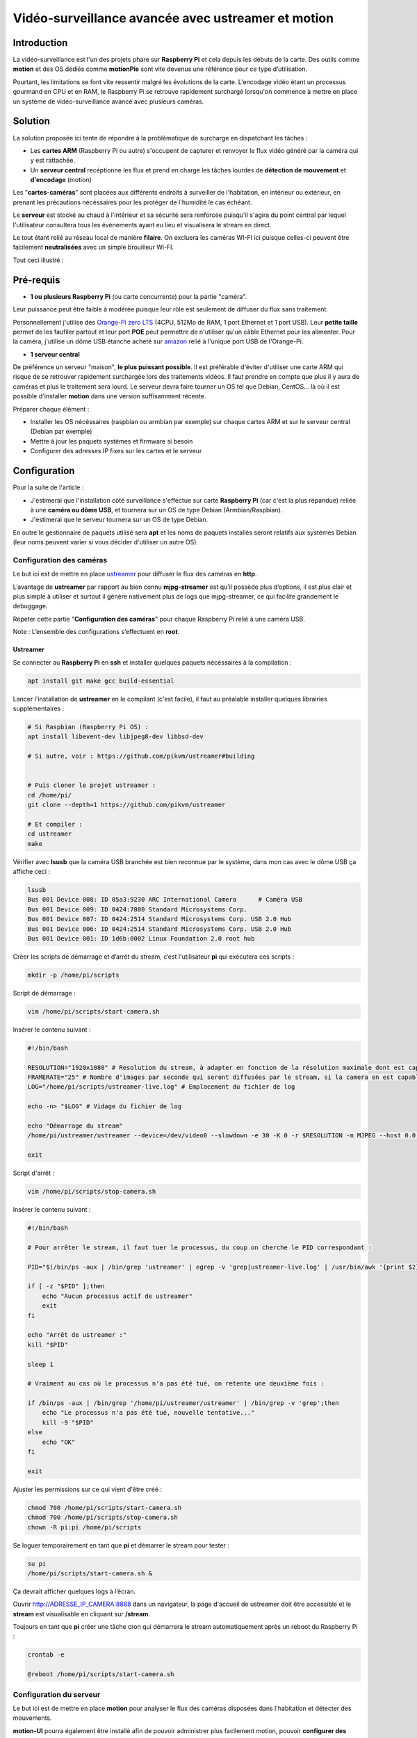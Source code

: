 ===================================================
Vidéo-surveillance avancée avec ustreamer et motion
===================================================

Introduction
============

.. image:: https://raw.githubusercontent.com/lbr38/documentation/main/docs/source/images/raspberrypi/motion/cctv.jpg

La vidéo-surveillance est l'un des projets phare sur **Raspberry Pi** et cela depuis les débuts de la carte.
Des outils comme **motion** et des OS dédiés comme **motionPie** sont vite devenus une référence pour ce type d’utilisation.

Pourtant, les limitations se font vite ressentir malgré les évolutions de la carte. L'encodage vidéo étant un processus gourmand en CPU et en RAM, le Raspberry Pi se retrouve rapidement surchargé lorsqu'on commence à mettre en place un système de vidéo-surveillance avancé avec plusieurs caméras.

Solution
========

La solution proposée ici tente de répondre à la problématique de surcharge en dispatchant les tâches :

- Les **cartes ARM** (Raspberry Pi ou autre) s'occupent de capturer et renvoyer le flux vidéo généré par la caméra qui y est rattachée.
- Un **serveur central** recéptionne les flux et prend en charge les tâches lourdes de **détection de mouvement** et **d'encodage** (motion)

Les "**cartes-caméras**" sont placées aux différents endroits à surveiller de l'habitation, en intérieur ou extérieur, en prenant les précautions nécéssaires pour les protéger de l'humidité le cas échéant.

Le **serveur** est stocké au chaud à l'intérieur et sa sécurité sera renforcée puisqu'il s'agira du point central par lequel l'utilisateur consultera tous les évènements ayant eu lieu et visualisera le stream en direct.

Le tout étant relié au réseau local de manière **filaire**. On excluera les caméras WI-FI ici puisque celles-ci peuvent être facilement **neutralisées** avec un simple brouilleur Wi-FI.

Tout ceci illustré :

.. image:: https://raw.githubusercontent.com/lbr38/documentation/main/docs/source/images/raspberrypi/motion/motion.png

Pré-requis
==========

- **1 ou plusieurs Raspberry Pi** (ou carte concurrente) pour la partie "caméra".

Leur puissance peut être faible à modérée puisque leur rôle est seulement de diffuser du flux sans traitement. 

Personnellement j'utilise des `Orange-Pi zero LTS <https://orangepi.com/index.php?route=product/product&product_id=846>`_ (4CPU, 512Mo de RAM, 1 port Ethernet et 1 port USB).
Leur **petite taille** permet de les faufiler partout et leur port **POE** peut permettre de n'utiliser qu'un câble Ethernet pour les alimenter.
Pour la caméra, j'utilise un dôme USB étanche acheté sur `amazon <https://www.amazon.fr/dp/B01JG43TD0/ref=dp_prsubs_1>`_ relié à l'unique port USB de l'Orange-Pi.

- **1 serveur central**

De préférence un serveur "maison", **le plus puissant possible**. Il est préférable d'éviter d'utiliser une carte ARM qui risque de se retrouver rapidement surchargée lors des traitements vidéos. Il faut prendre en compte que plus il y aura de caméras et plus le traitement sera lourd.
Le serveur devra faire tourner un OS tel que Debian, CentOS... là où il est possible d'installer **motion** dans une version suffisamment récente.

Préparer chaque élément :

- Installer les OS nécéssaires (raspbian ou armbian par exemple) sur chaque cartes ARM et sur le serveur central (Debian par exemple)
- Mettre à jour les paquets systèmes et firmware si besoin
- Configurer des adresses IP fixes sur les cartes et le serveur


Configuration
=============

Pour la suite de l'article :

- J'estimerai que l'installation côté surveillance s'effectue sur carte **Raspberry Pi** (car c'est la plus répandue) reliée à une **caméra ou dôme USB**, et tournera sur un OS de type Debian (Armbian/Raspbian).
- J'estimerai que le serveur tournera sur un OS de type Debian.

En outre le gestionnaire de paquets utilisé sera **apt** et les noms de paquets installés seront relatifs aux systèmes Debian (leur noms peuvent varier si vous décider d'utiliser un autre OS).

Configuration des caméras
-------------------------

Le but ici est de mettre en place `ustreamer <https://github.com/pikvm/ustreamer>`_ pour diffuser le flux des caméras en **http**.

L’avantage de **ustreamer** par rapport au bien connu **mjpg-streamer** est qu’il possède plus d’options, il est plus clair et plus simple à utiliser et surtout il génère nativement plus de logs que mjpg-streamer, ce qui facilite grandement le debuggage.

Répeter cette partie "**Configuration des caméras**" pour chaque Raspberry Pi relié à une caméra USB.

Note : L’ensemble des configurations s’effectuent en **root**.

Ustreamer
+++++++++

Se connecter au **Raspberry Pi** en **ssh** et installer quelques paquets nécéssaires à la compilation :

..  code-block:: shell
    
    apt install git make gcc build-essential

Lancer l'installation de **ustreamer** en le compilant (c'est facile), il faut au préalable installer quelques librairies supplémentaires :

..  code-block:: shell

    # Si Raspbian (Raspberry Pi OS) :
    apt install libevent-dev libjpeg8-dev libbsd-dev

    # Si autre, voir : https://github.com/pikvm/ustreamer#building


    # Puis cloner le projet ustreamer :
    cd /home/pi/
    git clone --depth=1 https://github.com/pikvm/ustreamer

    # Et compiler :
    cd ustreamer
    make

Vérifier avec **lsusb** que la caméra USB branchée est bien reconnue par le système, dans mon cas avec le dôme USB ça affiche ceci : 

..  code-block:: shell

    lsusb
    Bus 001 Device 008: ID 05a3:9230 ARC International Camera      # Caméra USB
    Bus 001 Device 009: ID 0424:7800 Standard Microsystems Corp. 
    Bus 001 Device 007: ID 0424:2514 Standard Microsystems Corp. USB 2.0 Hub
    Bus 001 Device 006: ID 0424:2514 Standard Microsystems Corp. USB 2.0 Hub
    Bus 001 Device 001: ID 1d6b:0002 Linux Foundation 2.0 root hub

Créer les scripts de démarrage et d’arrêt du stream, c’est l'utilisateur **pi** qui exécutera ces scripts :

..  code-block:: shell
    
    mkdir -p /home/pi/scripts

Script de démarrage :

..  code-block:: shell

    vim /home/pi/scripts/start-camera.sh

Insérer le contenu suivant :

..  code-block:: shell

    #!/bin/bash

    RESOLUTION="1920x1080" # Resolution du stream, à adapter en fonction de la résolution maximale dont est capable la camera
    FRAMERATE="25" # Nombre d'images par seconde qui seront diffusées par le stream, si la camera en est capable
    LOG="/home/pi/scripts/ustreamer-live.log" # Emplacement du fichier de log 

    echo -n> "$LOG" # Vidage du fichier de log

    echo "Démarrage du stream" 
    /home/pi/ustreamer/ustreamer --device=/dev/video0 --slowdown -e 30 -K 0 -r $RESOLUTION -m MJPEG --host 0.0.0.0 --port 8888 --device-timeout 2 --device-error-delay 1 2>&1 | tee "$LOG" &

    exit

Script d'arrêt :

..  code-block:: shell

    vim /home/pi/scripts/stop-camera.sh

Insérer le contenu suivant :

..  code-block:: shell

    #!/bin/bash

    # Pour arrêter le stream, il faut tuer le processus, du coup on cherche le PID correspondant :

    PID="$(/bin/ps -aux | /bin/grep 'ustreamer' | egrep -v 'grep|ustreamer-live.log' | /usr/bin/awk '{print $2}')"

    if [ -z "$PID" ];then
        echo "Aucun processus actif de ustreamer"
        exit
    fi

    echo "Arrêt de ustreamer :"
    kill "$PID"

    sleep 1

    # Vraiment au cas où le processus n'a pas été tué, on retente une deuxième fois :

    if /bin/ps -aux | /bin/grep '/home/pi/ustreamer/ustreamer' | /bin/grep -v 'grep';then
        echo "Le processus n'a pas été tué, nouvelle tentative..."
        kill -9 "$PID"
    else
        echo "OK"
    fi

    exit

Ajuster les permissions sur ce qui vient d'être créé :

..  code-block:: shell

    chmod 700 /home/pi/scripts/start-camera.sh 
    chmod 700 /home/pi/scripts/stop-camera.sh
    chown -R pi:pi /home/pi/scripts

Se loguer temporairement en tant que **pi** et démarrer le stream pour tester :

..  code-block:: shell

    su pi
    /home/pi/scripts/start-camera.sh &

Ça devrait afficher quelques logs à l’écran.

Ouvrir http://ADRESSE_IP_CAMERA:8888 dans un navigateur, la page d'accueil de ustreamer doit être accessible et le **stream** est visualisable en cliquant sur **/stream**.

Toujours en tant que **pi** créer une tâche cron qui démarrera le stream automatiquement après un reboot du Raspberry Pi :

..  code-block:: shell

    crontab -e

    @reboot /home/pi/scripts/start-camera.sh


Configuration du serveur
------------------------

Le but ici est de mettre en place **motion** pour analyser le flux des caméras disposées dans l'habitation et détecter des mouvements.

**motion-UI** pourra également être installé afin de pouvoir administrer plus facilement motion, pouvoir **configurer des alertes** et pouvoir **visualiser le stream en direct** des caméras sans jamais avoir besoin de se connecter aux caméras elles-mêmes.

Notes :

- Le système utilisé ici est Debian
- La version de motion installée est au minimum la **4.3.X**. Les versions plus anciennes peuvent ne pas comporter certains paramètres disponibles uniquement sur les versions récentes.
- L’ensemble des configurations s’effectuent en **root**.

Motion
++++++

Installer motion :

..  code-block:: shell

    apt install motion

Configuration générale
~~~~~~~~~~~~~~~~~~~~~~

Motion est livré avec un fichier de configuration principal **motion.conf** ainsi que plusieurs sous-fichiers de caméras optionnels :

..  code-block:: shell

    -rw-r--r-- 1 root root  726 nov.  15  2020 camera1-dist.conf
    -rw-r--r-- 1 root root  817 nov.  15  2020 camera2-dist.conf
    -rw-r--r-- 1 root root  881 nov.  15  2020 camera3-dist.conf
    -rw-r--r-- 1 root root  798 nov.  15  2020 camera4-dist.conf
    -rw-r--r-- 1 root root 5190 nov.  15  2020 motion.conf

Par défaut lorsqu'il n'y a qu'une seule caméra à traiter, on peut utiliser uniquement le fichier principal et s'affranchir des sous-fichiers.
Dans notre cas, nous avons plusieurs caméras à gérer et nous devrons utiliser ces sous-fichiers (1 pour chaque caméra).

Commencer par désactiver/adapter certains paramètres dans le fichier de configuration principal :

..  code-block:: shell

    vim /etc/motion/motion.conf

Désactiver le mode daemon car c'est **systemd** qui exécutera motion :

..  code-block:: shell

    daemon off

Spécifier l'emplacement du fichier de log.
Veillez à ce que le répertoire où il est stocké existe et que l'utilisateur **motion** a le droit d'écriture sur le fichier.

..  code-block:: shell

    log_file /var/log/motion/motion.log

Commenter les paramètres suivants :

..  code-block:: shell

    ;target_dir
    ;videodevice

Désactiver le système de stream proposé par motion en le forçant à streamer uniquement sur localhost :

..  code-block:: shell

    stream_localhost on

Enfin, tout en bas du fichier il est possible d'inclure des fichiers de configuration supplémentaires.
Inclure autant de fichiers que nécessaire (1 par caméra), en les nommant explicitement si besoin. Par exemple pour inclure 2 caméras :

..  code-block:: shell

    camera /etc/motion/camera-exterieur.conf
    camera /etc/motion/camera-interieur.conf

Enregistrer et sortir du fichier de configuration principal.

Puis utiliser les fichiers de configuration supplémentaires déjà présents et les renommer :

..  code-block:: shell

    cd /etc/motion/
    mv camera1-dist.conf camera-exterieur.conf
    mv camera2-dist.conf camera-interieur.conf

Configuration par caméra
~~~~~~~~~~~~~~~~~~~~~~~~

Editer chacun des fichiers de caméras précédemment inclus dans la configuration principale et ajouter/adapter les paramètres suivants.


Modifier le nom de la caméra, ce sera notamment utile dans motion-UI pour identifier la caméra.
Le nom doit être unique pour chaque caméra.

..  code-block:: shell

    camera_name Exterieur

Modifier le numéro de caméra, ce sera notamment utile dans motion-UI pour identifier la caméra.
L'Id doit être unique pour chaque caméra.

..  code-block:: shell

    camera_id 01

L'URL vers le stream **ustreamer** de la caméra en question. Motion restera connecté en permanence au stream et l'analysera pour détecter des mouvements et capturer des images.

..  code-block:: shell

    netcam_url http://ADRESSE_IP_CAMERA_EXTERIEUR:8888/stream
    netcam_keepalive on
    netcam_tolerant_check on

Résolution et framerate du stream, indiquer les mêmes valeurs que celles indiquées dans le script de démarrage de ustreamer **start-camera.sh** :    

..  code-block:: shell

    width 1920
    height 1080
    framerate 25

Optionnel : il est possible d'inclure un texte dans les vidéos qui seront générées par motion lors d'une détection de mouvement :

..  code-block:: shell

    text_left Exterieur

Nombre d'images pré-détection et post-détection à inclure dans les fichiers vidéos générés par motion lorsqu'une détection à lieu :

..  code-block:: shell

    pre_capture 0
    post_capture 2

Nombre de secondes sans mouvement à l'issue desquelles un évènement prendra fin.
Ici on indique que si 30 secondes ont passé sans nouveau mouvement alors motion peut clore l'évènement en cours.

..  code-block:: shell

    event_gap 30

Désactivation de la génération d'images et activation de la génération de vidéos.

Le nombre d'images (fichiers d'images JPEG) générées par motion lorsqu'un mouvement est détecté peut être énorme et générer plusieurs centaines ou miliers d'images en une seule journée selon les cas.

On préfèrera donc uniquement générer des fichiers vidéos (.avi).

On limite également la durée de chaque vidéo à 30 secondes afin de ne pas générer de trop gros fichier vidéo à la fois. Si l'évènement doit dure plus de 30sec alors plusieurs vidéos de 30sec seront généréés à la suite.

..  code-block:: shell

    picture_output off

    movie_output on
    movie_quality 90
    movie_codec mpeg4
    movie_max_time 30

Répertoire sur le serveur dans lequel enregistrer les fichiers vidéos générés par motion.
Veiller à créer le répertoire au préalable.

..  code-block:: shell

    target_dir /home/camera/exterieur

Nom des fichiers vidéos générés. Ici le fichier vidéo sera préfixé de la date et l'heure à laquelle a eu lieu la détection et sera placé dans un répertoire à la date du jour.

..  code-block:: shell

    movie_filename %Y-%m-%d/%v_%Y-%m-%d_%Hh%Mm%Ss_video

C'est à peu près tout pour la configuration des caméras. Répéter l'opération pour chaque caméra.

Si besoin, tous les paramètres de configuration et leur description sont visibles ici : `documentation de motion <https://motion-project.github.io/motion_config.html#Configuration_OptionsAlpha>`_

Démarrage de motion
~~~~~~~~~~~~~~~~~~~

Il est temps de tester la configuration mise en place.

Démarrer le service **motion** puis vérifier son état :

..  code-block:: shell

    systemctl start motion
    systemctl status motion

Si besoin le fichier de log **/var/log/motion/motion.log** peut être utile pour débugguer un problème de démarrage.

Lorsque tout est au vert, **effectuer un mouvement de la main** devant l'une des caméras paramétrées afin de tester la détection de mouvement.
Puis vérifier qu'un fichier vidéo est en cours de génération par motion dans le répertoire **target_dir** spécifié pour cette caméra.

S'aider des logs si aucun fichier n'est généré, cela provient généralement d'un problème de droit d'écriture.

Motion-UI
+++++++++

**motion-UI** est une interface web permettant d'administrer plus aisément **motion**.

Son installation reste optionnelle, on peut tout à fait s'arrêter ici et utiliser motion tel que configuré actuellement.

L'avantage de **motion-UI** est qu'il permet d'aller plus loin dans l'utilisation de **motion**, il permet en outre de mettre en place des **alertes** et de démarrer/stopper motion **de manière autonome** en fonction de la présence ou l'absence d'une personne dans l'habitation.

Il permet également de **visualiser le stream des caméras en direct** et de lire les vidéos générées par motion lors de détections.

J'ai déjà fait un article sur l'installation de motion-UI qu'il suffit de suivre : https://www.linuxdocs.net/guides/motionui.html

Sécurité
========

Maintenant que le système de vidéo-surveillance est fonctionnel il est temps de **sécuriser** l'ensemble sans attendre.

Je ne peux détailler toutes les configurations de sécurité à mettre en place mais voici quelques idées de base :

- Les flux diffusés par les caméras **ne doivent être accessibles que par le serveur**.

En d'autres termes les URLs d'accès à ustreamer http://ADRESSE_IP_CAMERA:8888 ne doivent être accessibles que par le serveur.

Pour cela mettre en place des règles de **pare-feu** (iptables par ex) sur les Raspberry Pi pour n'autoriser que le serveur à y accéder en http.

- La configuration SSH des caméras doit être **renforcée** (par clé, utilisateur root non autorisé, ...)

Avec si possible des règles de pare-feu n'autorisant que le serveur et éventuellement une autre IP du réseau local (de secours) à s'y connecter en SSH.

- Le serveur est le point d'entrée central, il doit être **le plus sécurisé possible**.

Commencer par mettre en place **des règles de pare-feu solides** afin de n'autoriser que certaines IP à s'y connecter en SSH depuis le réseau local.

Mettre en place une configuration SSH **renforcée** (par clé, utilisateur root non autorisé, ...)

Si vous souhaitez pouvoir y accéder depuis l'extérieur (pour aller sur **motion-UI** par exemple), la meilleure solution est la mise en place d'un **VPN** permettant d'accéder au réseau du domicile depuis l'extérieur (la Freebox permet de le faire). Une autre solution consisterai à mettre en place des redirections de port sur la box, mais dans ce cas précis les tentatives d'intrusions seront immédiates et les ports redirigés seront sans cesse scannés par les robots d'Internet.


